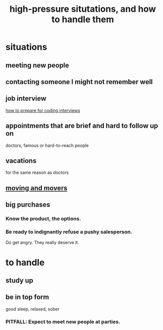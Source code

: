 :PROPERTIES:
:ID:       514fe55a-d22c-4e6a-9b0f-3a01a89742db
:ROAM_ALIASES: "pressure: anticipate and handle"
:END:
#+title: high-pressure situtations, and how to handle them
* situations
** meeting new people
** contacting someone I might not remember well
** job interview
   [[id:e17f1f19-30af-486f-b5ad-2e1a01d94407][how to prepare for coding interviews]]
** appointments that are brief and hard to follow up on
   doctors, famous or hard-to-reach people
** vacations
   for the same reason as doctors
** [[id:ebfc71c5-86b6-41b2-adb0-75b513cd12dc][moving and movers]]
** big purchases
*** Know the product, the options.
*** Be ready to indignantly refuse a pushy salesperson.
    Do get angry. They really deserve it.
* to handle
** study up
** be in top form
   good sleep, relaxed, sober
*** PITFALL: Expect to meet new people at parties.
